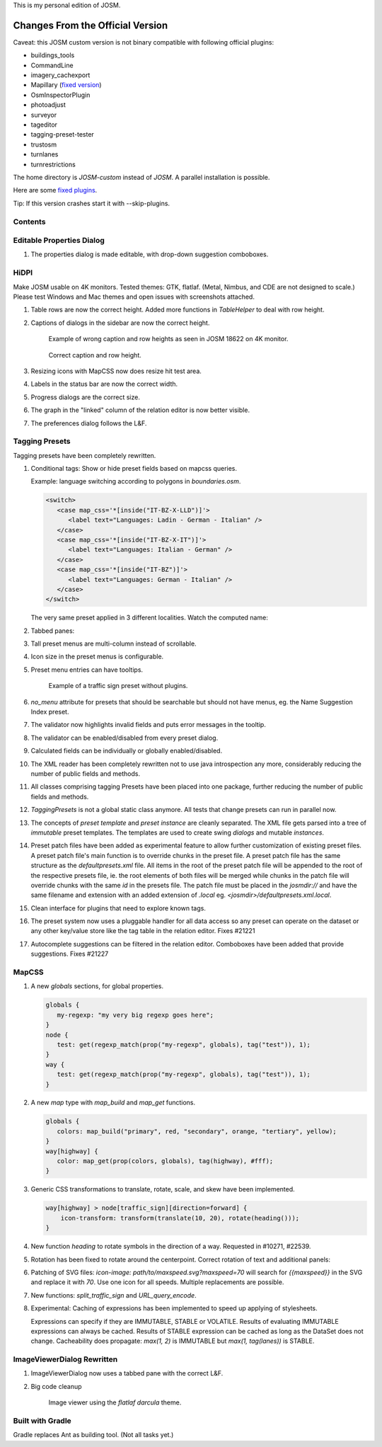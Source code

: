 This is my personal edition of JOSM.

Changes From the Official Version
=================================

Caveat: this JOSM custom version is not binary compatible with following official plugins:

- buildings_tools
- CommandLine
- imagery_cachexport
- Mapillary (`fixed version <https://github.com/MarcelloPerathoner/JOSM-Plugins-Mapillary>`_)
- OsmInspectorPlugin
- photoadjust
- surveyor
- tageditor
- tagging-preset-tester
- trustosm
- turnlanes
- turnrestrictions

The home directory is `JOSM-custom` instead of `JOSM`. A parallel installation is
possible.

Here are some `fixed plugins <https://github.com/MarcelloPerathoner/josm-plugins/releases>`_.

Tip: If this version crashes start it with --skip-plugins.

Contents
--------

.. contents::
    :local:

Editable Properties Dialog
--------------------------

#. The properties dialog is made editable, with drop-down suggestion comboboxes.

   .. image:: demo/properties-editable.png


HiDPI
-----

Make JOSM usable on 4K monitors.  Tested themes: GTK, flatlaf.  (Metal, Nimbus, and CDE
are not designed to scale.)  Please test Windows and Mac themes and open issues with
screenshots attached.

#. Table rows are now the correct height.  Added more functions in `TableHelper` to deal
   with row height.

#. Captions of dialogs in the sidebar are now the correct height.

   .. figure:: demo/properties-18622.png

      Example of wrong caption and row heights as seen in JOSM 18622 on 4K monitor.

   .. figure:: demo/properties.png

      Correct caption and row height.

#. Resizing icons with MapCSS now does resize hit test area.

#. Labels in the status bar are now the correct width.

#. Progress dialogs are the correct size.

#. The graph in the "linked" column of the relation editor is now better visible.

#. The preferences dialog follows the L&F.

   .. image:: demo/prefs-darcula.png

   .. image:: demo/prefs-intellij.png


Tagging Presets
---------------

Tagging presets have been completely rewritten.

#. Conditional tags: Show or hide preset fields based on mapcss queries.

   Example: language switching according to polygons in `boundaries.osm`.

   .. code:: xml

      <switch>
         <case map_css='*[inside("IT-BZ-X-LLD")]'>
            <label text="Languages: Ladin - German - Italian" />
         </case>
         <case map_css='*[inside("IT-BZ-X-IT")]'>
            <label text="Languages: Italian - German" />
         </case>
         <case map_css='*[inside("IT-BZ")]'>
            <label text="Languages: German - Italian" />
         </case>
      </switch>

   The very same preset applied in 3 different localities.
   Watch the computed name:

   .. image:: demo/name-lld-de-it.png

   .. image:: demo/name-de-it.png

   .. image:: demo/name-it-de.png

#. Tabbed panes:

   .. image:: demo/tabs.png

#. Tall preset menus are multi-column instead of scrollable.

#. Icon size in the preset menus is configurable.

#. Preset menu entries can have tooltips.

   .. figure:: demo/preset-icons-multi-big.png

      Example of a traffic sign preset without plugins.

#. `no_menu` attribute for presets that should be searchable but should not have menus,
   eg. the Name Suggestion Index preset.

#. The validator now highlights invalid fields and puts error messages in the tooltip.

   .. image:: demo/validator-highlight.png

#. The validator can be enabled/disabled from every preset dialog.

#. Calculated fields can be individually or globally enabled/disabled.

#. The XML reader has been completely rewritten not to use java introspection any more,
   considerably reducing the number of public fields and methods.

#. All classes comprising tagging Presets have been placed into one package, further
   reducing the number of public fields and methods.

#. `TaggingPresets` is not a global static class anymore.
   All tests that change presets can run in parallel now.

#. The concepts of `preset template` and `preset instance` are cleanly separated. The
   XML file gets parsed into a tree of *immutable* preset templates. The templates are
   used to create swing `dialogs` and mutable `instances`.

#. Preset patch files have been added as experimental feature to allow further
   customization of existing preset files. A preset patch file's main function is to
   override chunks in the preset file. A preset patch file has the same structure as the
   `defaultpresets.xml` file. All items in the root of the preset patch file will be
   appended to the root of the respective presets file, ie. the root elements of both
   files will be merged while chunks in the patch file will override chunks with the
   same `id` in the presets file. The patch file must be placed in the `josmdir://` and
   have the same filename and extension with an added extension of `.local` eg.
   `<josmdir>/defaultpresets.xml.local`.

#. Clean interface for plugins that need to explore known tags.

#. The preset system now uses a pluggable handler for all data access so any preset can
   operate on the dataset or any other key/value store like the tag table in the
   relation editor. Fixes #21221

#. Autocomplete suggestions can be filtered in the relation editor. Comboboxes have been
   added that provide suggestions. Fixes #21227


MapCSS
------

#. A new `globals` sections, for global properties.

   .. code:: css

      globals {
         my-regexp: "my very big regexp goes here";
      }
      node {
         test: get(regexp_match(prop("my-regexp", globals), tag("test")), 1);
      }
      way {
         test: get(regexp_match(prop("my-regexp", globals), tag("test")), 1);
      }

#. A new `map` type with `map_build` and `map_get` functions.

   .. code:: css

      globals {
         colors: map_build("primary", red, "secondary", orange, "tertiary", yellow);
      }
      way[highway] {
         color: map_get(prop(colors, globals), tag(highway), #fff);
      }

#. Generic CSS transformations to translate, rotate, scale, and skew have been
   implemented.

   .. code:: css

      way[highway] > node[traffic_sign][direction=forward] {
          icon-transform: transform(translate(10, 20), rotate(heading()));
      }

   .. image:: demo/transform.png

#. New function `heading` to rotate symbols in the direction of a way.
   Requested in #10271, #22539.

   .. image:: demo/heading.png

#. Rotation has been fixed to rotate around the centerpoint.
   Correct rotation of text and additional panels:

   .. image:: demo/rotation.png

#. Patching of SVG files: `icon-image: path/to/maxspeed.svg?maxspeed=70` will search for
   `{{maxspeed}}` in the SVG and replace it with `70`. Use one icon for all speeds.
   Multiple replacements are possible.

#. New functions: `split_traffic_sign` and `URL_query_encode`.

#. Experimental: Caching of expressions has been implemented to speed up applying of
   stylesheets.

   Expressions can specify if they are IMMUTABLE, STABLE or VOLATILE.  Results of
   evaluating IMMUTABLE expressions can always be cached.  Results of STABLE expression
   can be cached as long as the DataSet does not change.  Cacheability does propagate:
   `max(1, 2)` is IMMUTABLE but `max(1, tag(lanes))` is STABLE.


ImageViewerDialog Rewritten
---------------------------

#. ImageViewerDialog now uses a tabbed pane with the correct L&F.

#. Big code cleanup

   .. figure:: demo/imageviewer.png

      Image viewer using the *flatlaf darcula* theme.


Built with Gradle
-----------------

Gradle replaces Ant as building tool. (Not all tasks yet.)
